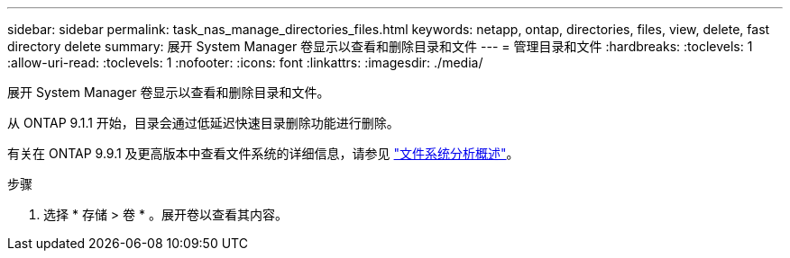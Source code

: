 ---
sidebar: sidebar 
permalink: task_nas_manage_directories_files.html 
keywords: netapp, ontap, directories, files, view, delete, fast directory delete 
summary: 展开 System Manager 卷显示以查看和删除目录和文件 
---
= 管理目录和文件
:hardbreaks:
:toclevels: 1
:allow-uri-read: 
:toclevels: 1
:nofooter: 
:icons: font
:linkattrs: 
:imagesdir: ./media/


[role="lead"]
展开 System Manager 卷显示以查看和删除目录和文件。

从 ONTAP 9.1.1 开始，目录会通过低延迟快速目录删除功能进行删除。

有关在 ONTAP 9.9.1 及更高版本中查看文件系统的详细信息，请参见 link:concept_nas_file_system_analytics_overview.html["文件系统分析概述"]。

.步骤
. 选择 * 存储 > 卷 * 。展开卷以查看其内容。

